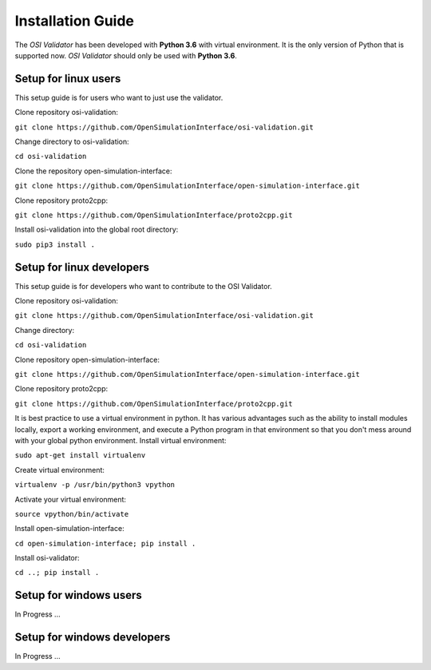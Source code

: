 Installation Guide
====================
The *OSI Validator* has been developed with **Python 3.6** with virtual environment. It is the only version of Python that is supported now. *OSI Validator* should only be used with **Python 3.6**.

Setup for linux users
----------------------
This setup guide is for users who want to just use the validator.

Clone repository osi-validation:

``git clone https://github.com/OpenSimulationInterface/osi-validation.git``

Change directory to osi-validation:

``cd osi-validation``

Clone the repository open-simulation-interface:

``git clone https://github.com/OpenSimulationInterface/open-simulation-interface.git``

Clone repository proto2cpp:

``git clone https://github.com/OpenSimulationInterface/proto2cpp.git``

Install osi-validation into the global root directory:

``sudo pip3 install .``


Setup for linux developers
----------------------------
This setup guide is for developers who want to contribute to the OSI Validator.

Clone repository osi-validation:

``git clone https://github.com/OpenSimulationInterface/osi-validation.git``

Change directory:

``cd osi-validation``

Clone repository open-simulation-interface:

``git clone https://github.com/OpenSimulationInterface/open-simulation-interface.git``

Clone repository proto2cpp:

``git clone https://github.com/OpenSimulationInterface/proto2cpp.git``

It is best practice to use a virtual environment in python. It has various advantages such as the ability to install modules locally, export a working environment, and execute a Python program in that environment so that you don't mess around with your global python environment. 
Install virtual environment:

``sudo apt-get install virtualenv``

Create virtual environment:

``virtualenv -p /usr/bin/python3 vpython``

Activate your virtual environment:

``source vpython/bin/activate``

Install open-simulation-interface:

``cd open-simulation-interface; pip install .``

Install osi-validator:

``cd ..; pip install .``


Setup for windows users
-------------------------
In Progress ...

Setup for windows developers
-----------------------------
In Progress ...
